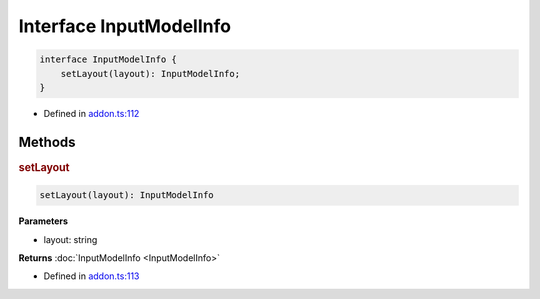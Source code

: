 Interface InputModelInfo
========================


.. code-block:: ts

   interface InputModelInfo {
       setLayout(layout): InputModelInfo;
   }

- Defined in
  `addon.ts:112 <https://github.com/openvinotoolkit/openvino/blob/releases/2024/0/src/bindings/js/node/lib/addon.ts#L112>`__

Methods
#####################

.. rubric:: setLayout



.. code-block:: ts

   setLayout(layout): InputModelInfo

**Parameters**

- layout: string

**Returns** :doc:`InputModelInfo <InputModelInfo>`

- Defined in
  `addon.ts:113 <https://github.com/openvinotoolkit/openvino/blob/releases/2024/0/src/bindings/js/node/lib/addon.ts#L113>`__
